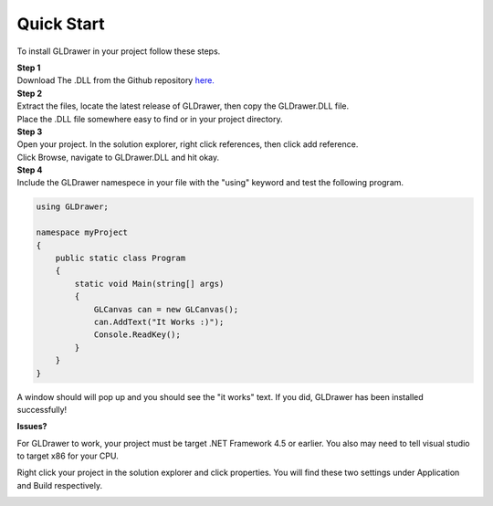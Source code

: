 Quick Start
============

To install GLDrawer in your project follow these steps.

| **Step 1**
| Download The .DLL from the Github repository `here.`_

.. _here.: https://github.com/Michael-Manning/GLDrawer

| **Step 2**
| Extract the files, locate the latest release of GLDrawer, then copy the GLDrawer.DLL file.
| Place the .DLL file somewhere easy to find or in your project directory.

| **Step 3**
| Open your project. In the solution explorer, right click references, then click add reference.
| Click Browse, navigate to GLDrawer.DLL and hit okay.

| **Step 4**
| Include the GLDrawer namespece in your file with the "using" keyword and test the following program.

.. code-block:: C#

    using GLDrawer;
 
    namespace myProject
    { 
        public static class Program
        {
            static void Main(string[] args)
            {
                GLCanvas can = new GLCanvas();
                can.AddText("It Works :)");
                Console.ReadKey(); 
            }
        }
    }

A window should will pop up and you should see the "it works" text. 
If you did, GLDrawer has been installed successfully!

**Issues?**

For GLDrawer to work, your project must be target .NET Framework 4.5 or earlier.
You also may need to tell visual studio to target x86 for your CPU.

Right click your project in the solution explorer and click properties. You will find these two settings
under Application and Build respectively.

.. image:: images/targetCPU.png
   :width: 670px
   :height: 377px
   :scale: 100 %
   :alt: Choose x86 target CPU
   :align: left

